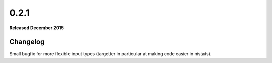 
0.2.1
=====

**Released December 2015**

Changelog
---------

Small bugfix for more flexible input types (targetter in particular at making code easier in nistats).
